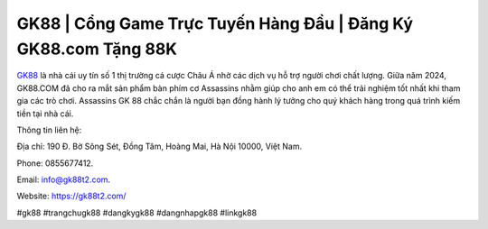GK88 | Cổng Game Trực Tuyến Hàng Đầu | Đăng Ký GK88.com Tặng 88K 
===================================

`GK88 <https://gk88t2.com/>`_ là nhà cái uy tín số 1 thị trường cá cược Châu Á nhờ các dịch vụ hỗ trợ người chơi chất lượng. Giữa năm 2024, GK88.COM đã cho ra mắt sản phẩm bàn phím cơ Assassins nhằm giúp cho anh em có thể trải nghiệm tốt nhất khi tham gia các trò chơi. Assassins GK 88 chắc chắn là người bạn đồng hành lý tưởng cho quý khách hàng trong quá trình kiếm tiền tại nhà cái.

Thông tin liên hệ: 

Địa chỉ: 190 Đ. Bờ Sông Sét, Đồng Tâm, Hoàng Mai, Hà Nội 10000, Việt Nam. 

Phone: 0855677412. 

Email: info@gk88t2.com. 

Website: https://gk88t2.com/ 

#gk88 #trangchugk88 #dangkygk88 #dangnhapgk88 #linkgk88
